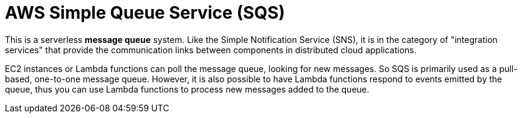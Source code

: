 = AWS Simple Queue Service (SQS)

This is a serverless *message queue* system. Like the Simple Notification Service (SNS), it is in the category of "integration services" that provide the communication links between components in distributed cloud applications.

EC2 instances or Lambda functions can poll the message queue, looking for new messages. So SQS is primarily used as a pull-based, one-to-one message queue. However, it is also possible to have Lambda functions respond to events emitted by the queue, thus you can use Lambda functions to process new messages added to the queue.
